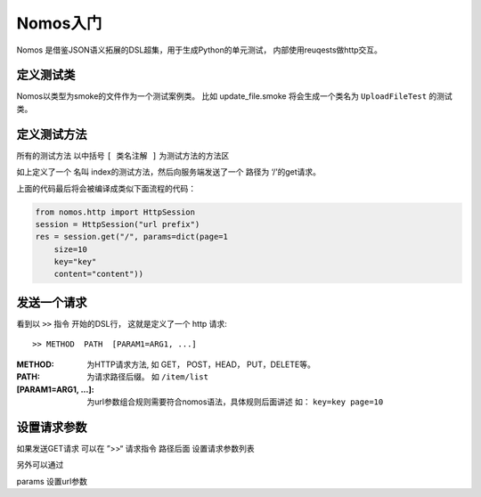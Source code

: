Nomos入门
+++++++++++++++


Nomos 是借鉴JSON语义拓展的DSL超集，用于生成Python的单元测试，
内部使用reuqests做http交互。

定义测试类
=============

Nomos以类型为smoke的文件作为一个测试案例类。 比如 update_file.smoke 将会生成一个类名为 ``UploadFileTest`` 的测试类。

定义测试方法
=============

所有的测试方法 以中括号 ``[ 类名注解 ]``  为测试方法的方法区


.. code-block:: txt
    [item list]

    >> GET /item/list

    params {
        page=1
        size=10
        key=key
        content=content
    }

如上定义了一个 名叫 index的测试方法，然后向服务端发送了一个 路径为 ‘/’的get请求。

上面的代码最后将会被编译成类似下面流程的代码：
    
.. code-block:: python

    from nomos.http import HttpSession
    session = HttpSession("url prefix")
    res = session.get("/", params=dict(page=1
        size=10
        key="key"
        content="content"))



发送一个请求
===============


看到以 ``>>`` 指令 开始的DSL行， 这就是定义了一个 http 请求::

    >> METHOD  PATH  [PARAM1=ARG1, ...]

:METHOD: 为HTTP请求方法, 如 GET， POST，HEAD， PUT，DELETE等。
:PATH:  为请求路径后缀。 如 ``/item/list``
:[PARAM1=ARG1, ...]: 为url参数组合规则需要符合nomos语法，具体规则后面讲述 如： ``key=key page=10``


设置请求参数
===============


如果发送GET请求 可以在 ”>>“ 请求指令 路径后面 设置请求参数列表

另外可以通过


params 设置url参数


.. code-block:: txt 
    [item/list]

    >> GET /

    params {
        page=1
        size=10
        key=key
        content=content
    }


